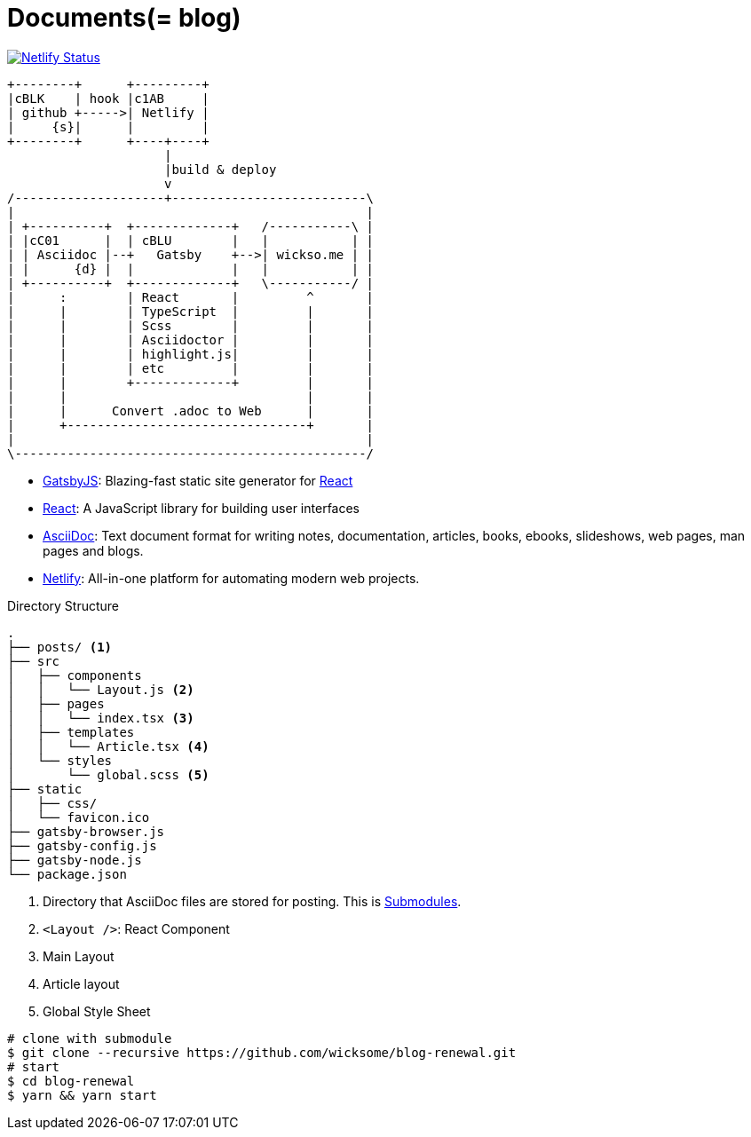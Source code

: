 = Documents(= blog)
:source-highlighter: pygments

[link=https://app.netlify.com/sites/wicksome-blog/deploys]
image::https://api.netlify.com/api/v1/badges/cf525bed-c06d-471c-85ae-424fd4781394/deploy-status[Netlify Status]

[ditaa, align="center"]
....
+--------+      +---------+ 
|cBLK    | hook |c1AB     | 
| github +----->| Netlify | 
|     {s}|      |         | 
+--------+      +----+----+
                     |
                     |build & deploy
                     v
/--------------------+--------------------------\
|                                               |
| +----------+  +-------------+   /-----------\ |
| |cC01      |  | cBLU        |   |           | |
| | Asciidoc |--+   Gatsby    +-->| wickso.me | |
| |      {d} |  |             |   |           | |
| +----------+  +-------------+   \-----------/ |
|      :        | React       |         ^       |
|      |        | TypeScript  |         |       |
|      |        | Scss        |         |       |
|      |        | Asciidoctor |         |       |
|      |        | highlight.js|         |       |
|      |        | etc         |         |       |
|      |        +-------------+         |       |
|      |                                |       |
|      |      Convert .adoc to Web      |       |
|      +--------------------------------+       |
|                                               |
\-----------------------------------------------/
....

====
* https://www.gatsbyjs.org/[GatsbyJS]: Blazing-fast static site generator for https://reactjs.org/[React]
* https://reactjs.org/[React]: A JavaScript library for building user interfaces
* http://asciidoc.org/[AsciiDoc]: Text document format for writing notes, documentation, articles, books, ebooks, slideshows, web pages, man pages and blogs.
* https://www.netlify.com/[Netlify]: All-in-one platform for automating modern web projects.
====

.Directory Structure
....
.
├── posts/ <1>
├── src
│   ├── components
│   │   └── Layout.js <2>
│   ├── pages
│   │   └── index.tsx <3>
│   ├── templates
│   │   └── Article.tsx <4>
│   └── styles
│       └── global.scss <5>
├── static
│   ├── css/
│   └── favicon.ico
├── gatsby-browser.js
├── gatsby-config.js
├── gatsby-node.js
└── package.json
....
<1> Directory that AsciiDoc files are stored for posting. This is https://git-scm.com/book/en/v2/Git-Tools-Submodules[Submodules].
<2> `<Layout />`: React Component
<3> Main Layout
<4> Article layout
<5> Global Style Sheet


[source, bash]
----
# clone with submodule
$ git clone --recursive https://github.com/wicksome/blog-renewal.git
# start
$ cd blog-renewal
$ yarn && yarn start
----

// .추가할 것
// * 이미지가 같이 있으면 어떻게?
// * 마크다운 피피티도??
// * slide 서브모듈?
// * font: https://github.com/moonspam/NanumBarunGothic


